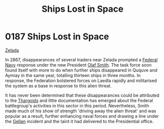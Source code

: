 :PROPERTIES:
:ID:       f6907e0e-5e6b-4b9d-b28c-11c233ba8aac
:END:
#+title: Ships Lost in Space
#+filetags: :Federation:beacon:
* 0187 Ships Lost in Space
[[id:113500ff-cc01-4fe3-a0f4-87d92e2c2d31][Zelada]]

In 2867, disappearances of several traders near Zelada prompted a
[[id:3d268496-1d95-49bc-aca6-49d16a4337c8][Federal Navy]] response under the new President [[id:8cd6d869-45c4-448f-b6ec-11814b056178][Olaf Smith]]. The task
force soon found itself with more to do when further ships disappeared
in Ququve and Aymiay in the same year, totalling thirteen ships in
three months. In response, the Federation bolstered forces on Laedla
rapidly and militarised the system as a base in response to this alien
threat.

It has never been determined that these disappearances could be
attributed to the [[id:09343513-2893-458e-a689-5865fdc32e0a][Thargoids]] and little documentation has emerged about
the Federal battlegroup's activities in this sector in this
period. Nevertheless, Smith made much of his show of strength 'driving
away the alien threat' and was popular as a result, further enhancing
naval forces and drawing a line under the [[id:77091a28-dc28-405d-bb97-c32a1aecdd33][Gellan]] incident and the
taint it had delivered to the Presidential office.

[[file:img/beacons/0187.png]]
